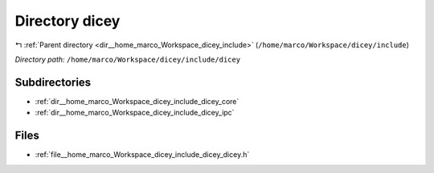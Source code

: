 .. _dir__home_marco_Workspace_dicey_include_dicey:


Directory dicey
===============


|exhale_lsh| :ref:`Parent directory <dir__home_marco_Workspace_dicey_include>` (``/home/marco/Workspace/dicey/include``)

.. |exhale_lsh| unicode:: U+021B0 .. UPWARDS ARROW WITH TIP LEFTWARDS


*Directory path:* ``/home/marco/Workspace/dicey/include/dicey``

Subdirectories
--------------

- :ref:`dir__home_marco_Workspace_dicey_include_dicey_core`
- :ref:`dir__home_marco_Workspace_dicey_include_dicey_ipc`


Files
-----

- :ref:`file__home_marco_Workspace_dicey_include_dicey_dicey.h`


